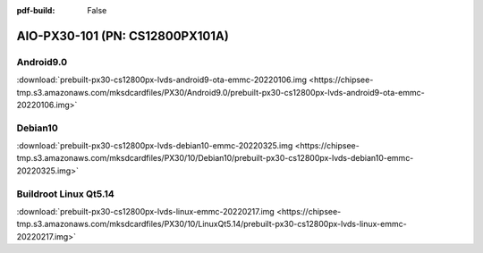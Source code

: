 :pdf-build: False


AIO-PX30-101 (PN: CS12800PX101A)
################################


.. _CS12800PX101A-android:

Android9.0
----------

| :download:`prebuilt-px30-cs12800px-lvds-android9-ota-emmc-20220106.img <https://chipsee-tmp.s3.amazonaws.com/mksdcardfiles/PX30/Android9.0/prebuilt-px30-cs12800px-lvds-android9-ota-emmc-20220106.img>`

Debian10
--------

| :download:`prebuilt-px30-cs12800px-lvds-debian10-emmc-20220325.img <https://chipsee-tmp.s3.amazonaws.com/mksdcardfiles/PX30/10/Debian10/prebuilt-px30-cs12800px-lvds-debian10-emmc-20220325.img>`

Buildroot Linux Qt5.14
----------------------

| :download:`prebuilt-px30-cs12800px-lvds-linux-emmc-20220217.img <https://chipsee-tmp.s3.amazonaws.com/mksdcardfiles/PX30/10/LinuxQt5.14/prebuilt-px30-cs12800px-lvds-linux-emmc-20220217.img>`
